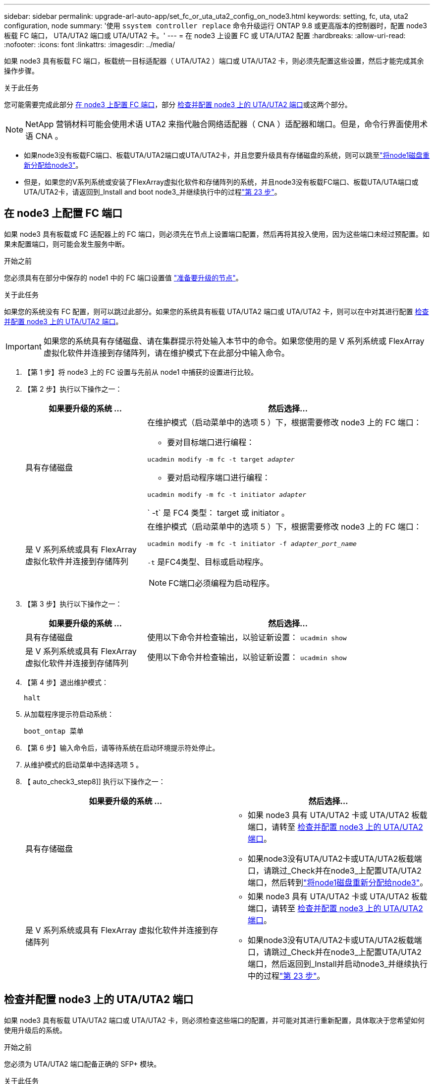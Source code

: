 ---
sidebar: sidebar 
permalink: upgrade-arl-auto-app/set_fc_or_uta_uta2_config_on_node3.html 
keywords: setting, fc, uta, uta2 configuration, node 
summary: '使用 `ssystem controller replace` 命令升级运行 ONTAP 9.8 或更高版本的控制器时，配置 node3 板载 FC 端口， UTA/UTA2 端口或 UTA/UTA2 卡。' 
---
= 在 node3 上设置 FC 或 UTA/UTA2 配置
:hardbreaks:
:allow-uri-read: 
:nofooter: 
:icons: font
:linkattrs: 
:imagesdir: ../media/


[role="lead"]
如果 node3 具有板载 FC 端口，板载统一目标适配器（ UTA/UTA2 ）端口或 UTA/UTA2 卡，则必须先配置这些设置，然后才能完成其余操作步骤。

.关于此任务
您可能需要完成此部分 <<在 node3 上配置 FC 端口>>，部分 <<检查并配置 node3 上的 UTA/UTA2 端口>>或这两个部分。


NOTE: NetApp 营销材料可能会使用术语 UTA2 来指代融合网络适配器（ CNA ）适配器和端口。但是，命令行界面使用术语 CNA 。

* 如果node3没有板载FC端口、板载UTA/UTA2端口或UTA/UTA2卡，并且您要升级具有存储磁盘的系统，则可以跳至link:reassign-node1-disks-to-node3.html["将node1磁盘重新分配给node3"]。
* 但是，如果您的V系列系统或安装了FlexArray虚拟化软件和存储阵列的系统，并且node3没有板载FC端口、板载UTA/UTA端口或UTA/UTA2卡，请返回到_Install and boot node3_并继续执行中的过程link:install_boot_node3.html#auto_install3_step23["第 23 步"]。




== 在 node3 上配置 FC 端口

如果 node3 具有板载或 FC 适配器上的 FC 端口，则必须先在节点上设置端口配置，然后再将其投入使用，因为这些端口未经过预配置。如果未配置端口，则可能会发生服务中断。

.开始之前
您必须具有在部分中保存的 node1 中的 FC 端口设置值 link:prepare_nodes_for_upgrade.html["准备要升级的节点"]。

.关于此任务
如果您的系统没有 FC 配置，则可以跳过此部分。如果您的系统具有板载 UTA/UTA2 端口或 UTA/UTA2 卡，则可以在中对其进行配置 <<检查并配置 node3 上的 UTA/UTA2 端口>>。


IMPORTANT: 如果您的系统具有存储磁盘、请在集群提示符处输入本节中的命令。如果您使用的是 V 系列系统或 FlexArray 虚拟化软件并连接到存储阵列，请在维护模式下在此部分中输入命令。

. 【第 1 步】将 node3 上的 FC 设置与先前从 node1 中捕获的设置进行比较。
. 【第 2 步】执行以下操作之一：
+
[cols="30,70"]
|===
| 如果要升级的系统 ... | 然后选择… 


| 具有存储磁盘  a| 
在维护模式（启动菜单中的选项 5 ）下，根据需要修改 node3 上的 FC 端口：

** 要对目标端口进行编程：


`ucadmin modify -m fc -t target _adapter_`

** 要对启动程序端口进行编程：


`ucadmin modify -m fc -t initiator _adapter_`

` -t` 是 FC4 类型： target 或 initiator 。



| 是 V 系列系统或具有 FlexArray 虚拟化软件并连接到存储阵列  a| 
在维护模式（启动菜单中的选项 5 ）下，根据需要修改 node3 上的 FC 端口：

`ucadmin modify -m fc -t initiator -f _adapter_port_name_`

`-t` 是FC4类型、目标或启动程序。


NOTE: FC端口必须编程为启动程序。

|===
. 【第 3 步】执行以下操作之一：
+
[cols="30,70"]
|===
| 如果要升级的系统 ... | 然后选择… 


| 具有存储磁盘 | 使用以下命令并检查输出，以验证新设置： `ucadmin show` 


| 是 V 系列系统或具有 FlexArray 虚拟化软件并连接到存储阵列 | 使用以下命令并检查输出，以验证新设置： `ucadmin show` 
|===
. 【第 4 步】退出维护模式：
+
`halt`

. 从加载程序提示符启动系统：
+
`boot_ontap 菜单`

. 【第 6 步】输入命令后，请等待系统在启动环境提示符处停止。
. 从维护模式的启动菜单中选择选项 `5` 。


. 【 auto_check3_step8]] 执行以下操作之一：
+
|===
| 如果要升级的系统 ... | 然后选择… 


| 具有存储磁盘  a| 
** 如果 node3 具有 UTA/UTA2 卡或 UTA/UTA2 板载端口，请转至 <<检查并配置 node3 上的 UTA/UTA2 端口>>。
** 如果node3没有UTA/UTA2卡或UTA/UTA2板载端口，请跳过_Check并在node3_上配置UTA/UTA2端口，然后转到link:reassign-node1-disks-to-node3.html["将node1磁盘重新分配给node3"]。




| 是 V 系列系统或具有 FlexArray 虚拟化软件并连接到存储阵列  a| 
** 如果 node3 具有 UTA/UTA2 卡或 UTA/UTA2 板载端口，请转至 <<检查并配置 node3 上的 UTA/UTA2 端口>>。
** 如果node3没有UTA/UTA2卡或UTA/UTA2板载端口，请跳过_Check并在node3_上配置UTA/UTA2端口，然后返回到_Install并启动node3_并继续执行中的过程link:install_boot_node3.html#auto_install3_step23["第 23 步"]。


|===




== 检查并配置 node3 上的 UTA/UTA2 端口

如果 node3 具有板载 UTA/UTA2 端口或 UTA/UTA2 卡，则必须检查这些端口的配置，并可能对其进行重新配置，具体取决于您希望如何使用升级后的系统。

.开始之前
您必须为 UTA/UTA2 端口配备正确的 SFP+ 模块。

.关于此任务
如果要对 FC 使用统一目标适配器（ UTA/UTA2 ）端口，则必须先验证此端口的配置方式。


NOTE: NetApp 营销材料可能会使用术语 UTA2 来指代 CNA 适配器和端口。但是，命令行界面使用术语 CNA 。

您可以使用 `ucadmin show` 命令验证当前端口配置：

....
*> ucadmin show
         Current  Current    Pending   Pending      Admin
Adapter  Mode     Type       Mode      Type         Status
-------  -------  -------    --------  ----------   --------
0e      fc        target     -         initiator    offline
0f      fc        target     -         initiator    offline
0g      fc        target     -         initiator    offline
0h      fc        target     -         initiator    offline
1a      fc        target     -         -            online
1b      fc        target     -         -            online
6 entries were displayed.
....
UTA/UTA2 端口可以配置为原生 FC 模式或 UTA/UTA2 模式。FC 模式支持 FC 启动程序和 FC 目标； UTA/UTA2 模式允许并发 NIC 和 FCoE 流量共享相同的 10GbE SFP+ 接口并支持 FC 目标。

UTA/UTA2 端口可能位于适配器或控制器上，并且具有以下配置，但您应检查 node3 上的 UTA/UTA2 端口的配置，并根据需要进行更改：

* 订购控制器时订购的 UTA/UTA2 卡会在发货前配置为具有您请求的个性化设置。
* 与控制器分开订购的 UTA/UTA2 卡附带了默认的 FC 目标特性。
* 新控制器上的板载 UTA/UTA2 端口会在发货前配置为具有您请求的个性化设置。
+

WARNING: * 注意 * ：如果您的系统具有存储磁盘，除非指示您进入维护模式，否则您可以在集群提示符处输入本节中的命令。如果您使用的是 V 系列系统或 FlexArray 虚拟化软件并连接到存储阵列，则可以在维护模式提示符处在此部分中输入命令。要配置 UTA/UTA2 端口，您必须处于维护模式。



.步骤
. 【第 1 步】在 node3 上输入以下命令，以检查端口当前的配置方式：
+
[cols="30,70"]
|===
| 如果系统 ... | 然后选择… 


| 具有存储磁盘 | 无需执行任何操作。 


| 是 V 系列系统或具有 FlexArray 虚拟化软件并连接到存储阵列 | `ucadmin show` 
|===
+
系统将显示类似于以下示例的输出：

+
....
*> ucadmin show
         Current  Current     Pending   Pending    Admin
Adapter  Mode     Type        Mode      Type       Status
-------  -------  ---------   -------   --------   ---------
0e      fc        initiator   -         -          online
0f      fc        initiator   -         -          online
0g      cna       target      -         -          online
0h      cna       target      -         -          online
0e      fc        initiator   -         -          online
0f      fc        initiator   -         -          online
0g      cna       target      -         -          online
0h      cna       target      -         -          online
*>
....
. 【第 2 步】如果当前 SFP+ 模块与所需用途不匹配，请将其更换为正确的 SFP+ 模块。
+
请联系您的 NetApp 代表以获取正确的 SFP+ 模块。

. `步骤 3]] 查看` ucadmin show 命令的输出，并确定 UTA/UTA2 端口是否具有所需的个性化设置。
. 【第 4 步】执行以下操作之一：
+
[cols="30,70"]
|===
| 如果 UTA/UTA2 端口 ... | 然后选择… 


| 没有所需的个性化设置 | 转至 <<auto_check3_step5,第 5 步>>。 


| 拥有所需的个性化特性 | 跳过步骤 5 到步骤 12 ，然后转到 <<auto_check3_step13,第 13 步>>。 
|===
. 【 auto_check3_step5]] 执行以下操作之一：
+
[cols="30,70"]
|===
| 如果要配置 | 然后选择… 


| UTA/UTA2 卡上的端口 | 转至 <<auto_check3_step7,第 7 步>> 


| 板载 UTA/UTA2 端口 | 跳过第 7 步，转到 <<auto_check3_step8,第 8 步>>。 
|===
. 【第 6 步】如果适配器处于启动程序模式，并且 UTA/UTA2 端口处于联机状态，请使 UTA/UTA2 端口脱机：
+
`storage disable adapter _adapter_name_`

+
目标模式下的适配器会在维护模式下自动脱机。

. 【 auto_check3_step7]] 如果当前配置与所需用途不匹配，请根据需要更改配置：
+
`ucadmin modify -m fc|cna -t initiators|target _adapter_name_`

+
** ` -m` 是特性模式， `fc` 或 `CNA` 。
** ` -t` 是 FC4 类型， `target` 或 `initiator` 。
+

NOTE: 您必须对磁带驱动器， FlexArray 虚拟化系统和 MetroCluster 配置使用 FC 启动程序。您必须对 SAN 客户端使用 FC 目标。



. 【 auto_check3_step8]] 验证设置：
+
`ucadmin show`

. 【第 9 步】验证设置：
+
[cols="30,70"]
|===
| 如果系统 ... | 然后选择… 


| 具有存储磁盘 | `ucadmin show` 


| 是 V 系列系统或具有 FlexArray 虚拟化软件并连接到存储阵列 | `ucadmin show` 
|===
+
以下示例中的输出显示， FC4 类型的适配器 "1b" 更改为 `initiator` ，适配器 "2a" 和 "2b" 的模式更改为 `CNA` ：

+
....
*> ucadmin show
         Current    Current     Pending  Pending     Admin
Adapter  Mode       Type        Mode     Type        Status
-------  --------   ----------  -------  --------    --------
1a       fc         initiator   -        -           online
1b       fc         target      -        initiator   online
2a       fc         target      cna      -           online
2b       fc         target      cna      -           online
*>
....
. 【第 10 步】输入以下命令之一，使所有目标端口联机，每个端口输入一次：
+
[cols="30,70"]
|===
| 如果系统 ... | 然后选择… 


| 具有存储磁盘 | `network fcp adapter modify -node _node_name_-adapter _adapter_name_-state up` 


| 是 V 系列系统或具有 FlexArray 虚拟化软件并连接到存储阵列 | `FCP config _adapter_name_ up` 
|===
. 【第 11 步】为端口布线。


. [[auto_check3_step12]] 执行以下操作之一：
+
|===
| 如果系统 ... | 然后选择… 


| 具有存储磁盘 | 转到。 link:reassign-node1-disks-to-node3.html["将node1磁盘重新分配给node3"] 


| 是 V 系列系统或具有 FlexArray 虚拟化软件并连接到存储阵列 | 返回到_Install并启动node3_，然后继续此过程link:install_boot_node3.html#auto_install3_step23["第 23 步"]。 
|===
. 【 auto_check3_step13]] 退出维护模式：
+
`halt`

. [[STEP14]]通过运行将节点启动至启动菜单 `boot_ontap menu`。如果要升级到AFF A800系统，请转至link:reassign-node1-disks-to-node3.html#reassign-node1-node3-app-step9["将node1磁盘重新分配给node3、步骤9"]。

